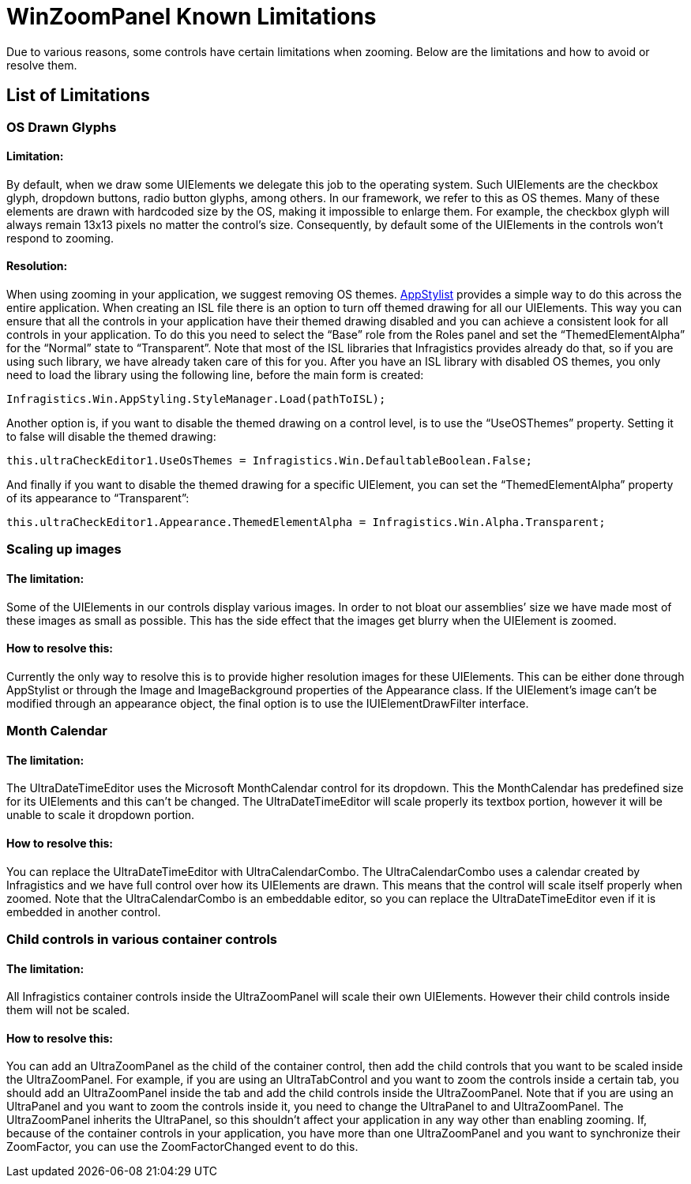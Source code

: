 ﻿////
|metadata|
{
    "controlName": ["UltraZoomPanel", "ZoomProperties"],
    "tags": []
}
|metadata|
////

= WinZoomPanel Known Limitations

Due to various reasons, some controls have certain limitations when zooming. Below are the limitations and how to avoid or resolve them.

== List of Limitations

=== OS Drawn Glyphs

==== Limitation:
By default, when we draw some UIElements we delegate this job to the operating system. Such UIElements are the checkbox glyph, dropdown buttons, radio button glyphs, among others. In our framework, we refer to this as OS themes. Many of these elements are drawn with hardcoded size by the OS, making it impossible to enlarge them. For example, the checkbox glyph will always remain 13x13 pixels no matter the control's size. Consequently, by default some of the UIElements in the controls won’t respond to zooming.

==== Resolution:
When using zooming in your application, we suggest removing OS themes. link:appstylistruntime.html[AppStylist] provides a simple way to do this across the entire application. When creating an ISL file there is an option to turn off themed drawing for all our UIElements. This way you can ensure that all the controls in your application have their themed drawing disabled and you can achieve a consistent look for all controls in your application. To do this you need to select the “Base” role from the Roles panel and set the “ThemedElementAlpha” for the “Normal” state to “Transparent”. Note that most of the ISL libraries that Infragistics provides already do that, so if you are using such library, we have already taken care of this for you. After you have an ISL library with disabled OS themes, you only need to load the library using the following line, before the main form is created:

[source, csharp]
Infragistics.Win.AppStyling.StyleManager.Load(pathToISL);

Another option is, if you want to disable the themed drawing on a control level, is to use the “UseOSThemes” property. Setting it to false will disable the themed drawing:

[source, csharp]
this.ultraCheckEditor1.UseOsThemes = Infragistics.Win.DefaultableBoolean.False;

And finally if you want to disable the themed drawing for a specific UIElement, you can set the “ThemedElementAlpha” property of its appearance to “Transparent”:

[source, csharp]
this.ultraCheckEditor1.Appearance.ThemedElementAlpha = Infragistics.Win.Alpha.Transparent;


//This should not be in a ZoomPanel topic, but it currently isn't in the AppStylist topic. In the future, we need to write this as an AppStylist topic and point to it from here.


=== Scaling up images

==== The limitation:
Some of the UIElements in our controls display various images. In order to not bloat our assemblies’ size we have made most of these images as small as possible. This has the side effect that the images get blurry when the UIElement is zoomed.

==== How to resolve this:
Currently the only way to resolve this is to provide higher resolution images for these UIElements. This can be either done through AppStylist or through the Image and ImageBackground properties of the Appearance class. If the UIElement’s image can’t be modified through an appearance object, the final option is to use the IUIElementDrawFilter interface.

=== Month Calendar

==== The limitation:
The UltraDateTimeEditor uses the Microsoft MonthCalendar control for its dropdown. This the MonthCalendar has predefined size for its UIElements and this can’t be changed. The UltraDateTimeEditor will scale properly its textbox portion, however it will be unable to scale it dropdown portion.

==== How to resolve this:
You can replace the UltraDateTimeEditor with UltraCalendarCombo. The UltraCalendarCombo uses a calendar created by Infragistics and we have full control over how its UIElements are drawn. This means that the control will scale itself properly when zoomed. Note that the UltraCalendarCombo is an embeddable editor, so you can replace the UltraDateTimeEditor even if it is embedded in another control.

=== Child controls in various container controls

==== The limitation:
All Infragistics container controls inside the UltraZoomPanel will scale their own UIElements. However their child controls inside them will not be scaled.

==== How to resolve this:
You can add an UltraZoomPanel as the child of the container control, then add the child controls that you want to be scaled inside the UltraZoomPanel. For example, if you are using an UltraTabControl and you want to zoom the controls inside a certain tab, you should add an UltraZoomPanel inside the tab and add the child controls inside the UltraZoomPanel. Note that if you are using an UltraPanel and you want to zoom the controls inside it, you need to change the UltraPanel to and UltraZoomPanel. The UltraZoomPanel inherits the UltraPanel, so this shouldn’t affect your application in any way other than enabling zooming. If, because of the container controls in your application, you have more than one UltraZoomPanel and you want to synchronize their ZoomFactor, you can use the ZoomFactorChanged event to do this.
